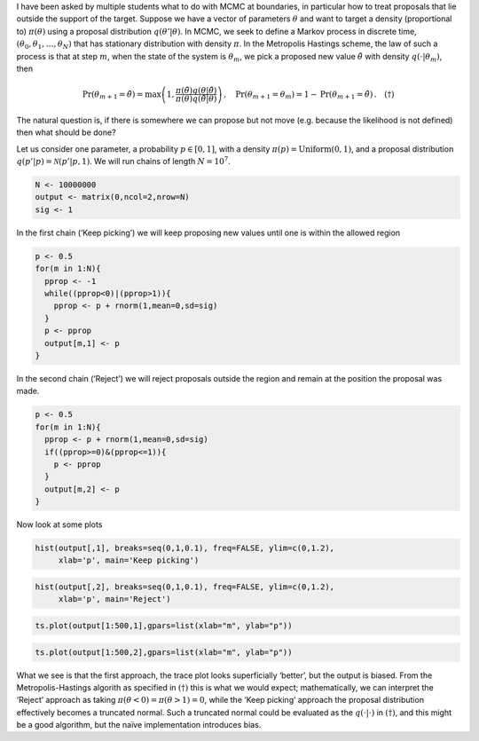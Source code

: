 .. title: Treatment of boundaries in Markov chain Monte Carlo
.. slug: treatment-of-boundaries-in-markov-chain-monte-carlo
.. date: 2025-04-14 14:35:10 UTC
.. tags: 
.. category: 
.. link: 
.. description: 
.. type: text

.. role:: raw-html(raw)
   :format: html

I have been asked by multiple students what to do with MCMC at
boundaries, in particular how to treat proposals that lie outside the
support of the target. Suppose we have a vector of parameters
:math:`\theta` and want to target a density (proportional to)
:math:`\pi(\theta)` using a proposal distribution
:math:`q(\theta'|\theta)`. In MCMC, we seek to define a Markov process
in discrete time, :math:`(\theta_0, \theta_1, \ldots, \theta_N)` that
has stationary distribution with density :math:`\pi`. In the Metropolis
Hastings scheme, the law of such a process is that at step :math:`m`,
when the state of the system is :math:`\theta_m`, we pick a proposed new
value :math:`\tilde{\theta}` with density :math:`q(\cdot | \theta_m)`,
then

.. math::


   \mathrm{Pr}(\theta_{m+1} = \tilde{\theta}) = \mathrm{max}\left( 1, \frac{\pi(\tilde{\theta}) q(\theta | \tilde{\theta})}{\pi(\theta)q(\tilde{\theta} | \theta)}\right) \, , \quad
   \mathrm{Pr}(\theta_{m+1} = \theta_{m}) = 1 - \mathrm{Pr}(\theta_{m+1} = \tilde{\theta}) \, . \quad (\dagger)

The natural question is, if there is somewhere we can
propose but not move (e.g. because the likelihood is not defined) then
what should be done?

Let us consider one parameter, a probability :math:`p\in [0,1]`, with a
density :math:`\pi(p) = \mathrm{Uniform}(0,1)`, and a proposal
distribution :math:`q(p'|p) = \mathcal{N}(p'|p,1)`. We will run chains
of length :math:`N=10^7`.

.. container:: cell

   .. code:: r

      N <- 10000000
      output <- matrix(0,ncol=2,nrow=N)
      sig <- 1

In the first chain (‘Keep picking’) we will keep proposing new values
until one is within the allowed region

.. container:: cell

   .. code:: r

      p <- 0.5
      for(m in 1:N){
        pprop <- -1
        while((pprop<0)|(pprop>1)){
          pprop <- p + rnorm(1,mean=0,sd=sig)
        }
        p <- pprop
        output[m,1] <- p
      }

In the second chain (‘Reject’) we will reject proposals outside the
region and remain at the position the proposal was made.

.. container:: cell

   .. code:: r

      p <- 0.5
      for(m in 1:N){
        pprop <- p + rnorm(1,mean=0,sd=sig)
        if((pprop>=0)&(pprop<=1)){
          p <- pprop
        }
        output[m,2] <- p
      }

Now look at some plots

.. container:: cell

   .. code:: r

      hist(output[,1], breaks=seq(0,1,0.1), freq=FALSE, ylim=c(0,1.2),
           xlab='p', main='Keep picking')

   .. container:: cell-output-display

      .. image:: ../unnamed-chunk-4-1.png
         :width: 672px

   .. code:: r

      hist(output[,2], breaks=seq(0,1,0.1), freq=FALSE, ylim=c(0,1.2),
           xlab='p', main='Reject')

   .. container:: cell-output-display

      .. image:: ../unnamed-chunk-4-2.png
         :width: 672px

   .. code:: r

      ts.plot(output[1:500,1],gpars=list(xlab="m", ylab="p"))

   .. container:: cell-output-display

      .. image:: ../unnamed-chunk-4-3.png
         :width: 672px

   .. code:: r

      ts.plot(output[1:500,2],gpars=list(xlab="m", ylab="p"))

   .. container:: cell-output-display

      .. image:: ../unnamed-chunk-4-4.png
         :width: 672px

What we see is that the first approach, the trace plot looks
superficially ‘better’, but the output is biased. From the
Metropolis-Hastings algorith as specified in :math:`(\dagger)` this is what we
would expect; mathematically, we can interpret the ‘Reject’ approach as
taking :math:`\pi(\theta<0) = \pi(\theta>1) = 0`, while the ‘Keep
picking’ approach the proposal distribution effectively becomes a
truncated normal. Such a truncated normal could be evaluated as the
:math:`q(\cdot|\cdot)` in :math:`(\dagger)`, and this might be a good algorithm,
but the naïve implementation introduces bias.

